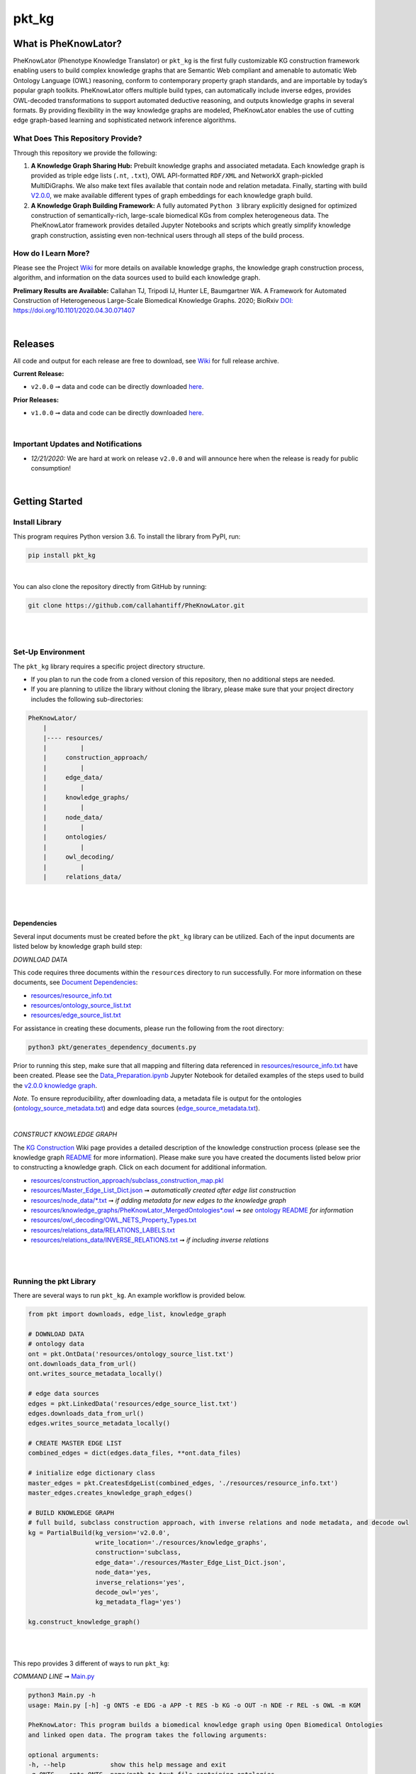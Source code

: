 pkt_kg
=========================================================================================

|github_action|

|sonar_quality| |sonar_maintainability| |code_climate_maintainability| |codacy|  

|coveralls| |sonar_coverage| |code_climate_coverage|

|ABRA| 

.. |pip| |downloads|


What is PheKnowLator?
######################

PheKnowLator (Phenotype Knowledge Translator) or ``pkt_kg`` is the first fully customizable KG construction framework enabling users to build complex knowledge graphs that are Semantic Web compliant and amenable to automatic Web Ontology Language (OWL) reasoning, conform to contemporary property graph standards, and are importable by today’s popular graph toolkits. PheKnowLator offers multiple build types, can automatically include inverse edges, provides OWL-decoded transformations to support automated deductive reasoning, and outputs knowledge graphs in several formats. By providing flexibility in the way knowledge graphs are modeled, PheKnowLator enables the use of cutting edge graph-based learning and sophisticated network inference algorithms.

What Does This Repository Provide?
**********************************

Through this repository we provide the following:

1. **A Knowledge Graph Sharing Hub:** Prebuilt knowledge graphs and associated metadata. Each knowledge graph is provided as triple edge lists (``.nt``, ``.txt``), OWL API-formatted ``RDF/XML`` and NetworkX graph-pickled MultiDiGraphs. We also make text files available that contain node and relation metadata. Finally, starting with build `V2.0.0 <https://github.com/callahantiff/PheKnowLator/wiki/v2.0.0>`__, we make available different types of graph embeddings for each knowledge graph build.


2. **A Knowledge Graph Building Framework:** A fully automated ``Python 3`` library explicitly designed for optimized construction of semantically-rich, large-scale biomedical KGs from complex heterogeneous data. The PheKnowLator framework provides detailed Jupyter Notebooks and scripts which greatly simplify knowledge graph construction, assisting even non-technical users through all steps of the build process.


How do I Learn More?
**********************

Please see the Project `Wiki`_ for more details on available knowledge graphs, the knowledge graph construction process, algorithm, and information on the data sources used to build each knowledge graph.

**Prelimary Results are Available:**
Callahan TJ, Tripodi IJ, Hunter LE, Baumgartner WA. A Framework for Automated Construction of Heterogeneous Large-Scale Biomedical Knowledge Graphs. 2020; BioRxiv `DOI: https://doi.org/10.1101/2020.04.30.071407 <https://doi.org/10.1101/2020.04.30.071407>`__

|

Releases
########

All code and output for each release are free to download, see `Wiki <https://github.com/callahantiff/PheKnowLator/wiki>`__ for full release archive.

**Current Release:**  

- ``v2.0.0`` ➞ data and code can be directly downloaded `here <https://github.com/callahantiff/PheKnowLator/wiki/v2.0.0>`__.

**Prior Releases:**  

- ``v1.0.0`` ➞ data and code can be directly downloaded `here <https://github.com/callahantiff/PheKnowLator/wiki/v1.0.0>`__.

|

Important Updates and Notifications
***********************************

- *12/21/2020:*  We are hard at work on release ``v2.0.0`` and will announce here when the release is ready for public consumption!  

|

Getting Started
###############

Install Library
****************

This program requires Python version 3.6. To install the library from PyPI, run:

.. code:: shell

  pip install pkt_kg

|

You can also clone the repository directly from GitHub by running:

.. code:: shell

  git clone https://github.com/callahantiff/PheKnowLator.git

|
|

Set-Up Environment
**********************

The ``pkt_kg`` library requires a specific project directory structure.  

- If you plan to run the code from a cloned version of this repository, then no additional steps are needed.  
- If you are planning to utilize the library without cloning the library, please make sure that your project directory includes the following sub-directories:  

.. code:: shell

    PheKnowLator/  
        |
        |---- resources/
        |         |
        |     construction_approach/
        |         |
        |     edge_data/
        |         |
        |     knowledge_graphs/
        |         |
        |     node_data/
        |         |
        |     ontologies/
        |         |
        |     owl_decoding/
        |         |
        |     relations_data/

|
|

Dependencies
^^^^^^^^^^^^

Several input documents must be created before the ``pkt_kg`` library can be utilized. Each of the input documents are listed below by knowledge graph build step:  

*DOWNLOAD DATA*  

This code requires three documents within the ``resources`` directory to run successfully. For more information on these documents, see `Document Dependencies`_:
  
* `resources/resource_info.txt`_  
* `resources/ontology_source_list.txt`_  
* `resources/edge_source_list.txt`_

For assistance in creating these documents, please run the following from the root directory:

.. code:: bash

    python3 pkt/generates_dependency_documents.py

Prior to running this step, make sure that all mapping and filtering data referenced in `resources/resource_info.txt`_ have been created. Please see the `Data_Preparation.ipynb`_ Jupyter Notebook for detailed examples of the steps used to build the `v2.0.0 knowledge graph <https://github.com/callahantiff/PheKnowLator/wiki/v2.0.0>`__.
  
*Note.* To ensure reproducibility, after downloading data, a metadata file is output for the ontologies (`ontology_source_metadata.txt`_) and edge data sources (`edge_source_metadata.txt`_). 

|

*CONSTRUCT KNOWLEDGE GRAPH*  

The `KG Construction`_ Wiki page provides a detailed description of the knowledge construction process (please see the knowledge graph `README`_ for more information). Please make sure you have created the documents listed below prior to constructing a knowledge graph. Click on each document for additional information.
  
* `resources/construction_approach/subclass_construction_map.pkl`_  
* `resources/Master_Edge_List_Dict.json`_ ➞ *automatically created after edge list construction*  
* `resources/node_data/*.txt`_ ➞ *if adding metadata for new edges to the knowledge graph*   
* `resources/knowledge_graphs/PheKnowLator_MergedOntologies*.owl`_ ➞ *see* `ontology README`_ *for information*
* `resources/owl_decoding/OWL_NETS_Property_Types.txt`_ 
* `resources/relations_data/RELATIONS_LABELS.txt`_  
* `resources/relations_data/INVERSE_RELATIONS.txt`_ ➞ *if including inverse relations*

|
|
      
Running the pkt Library
**********************

There are several ways to run ``pkt_kg``. An example workflow is provided below.

.. code:: python

 from pkt import downloads, edge_list, knowledge_graph

 # DOWNLOAD DATA
 # ontology data
 ont = pkt.OntData('resources/ontology_source_list.txt')
 ont.downloads_data_from_url()
 ont.writes_source_metadata_locally()

 # edge data sources
 edges = pkt.LinkedData('resources/edge_source_list.txt')
 edges.downloads_data_from_url()
 edges.writes_source_metadata_locally()

 # CREATE MASTER EDGE LIST
 combined_edges = dict(edges.data_files, **ont.data_files)

 # initialize edge dictionary class
 master_edges = pkt.CreatesEdgeList(combined_edges, './resources/resource_info.txt')
 master_edges.creates_knowledge_graph_edges()

 # BUILD KNOWLEDGE GRAPH
 # full build, subclass construction approach, with inverse relations and node metadata, and decode owl
 kg = PartialBuild(kg_version='v2.0.0',
                   write_location='./resources/knowledge_graphs',
                   construction='subclass,
                   edge_data='./resources/Master_Edge_List_Dict.json',
                   node_data='yes,
                   inverse_relations='yes',
                   decode_owl='yes',
                   kg_metadata_flag='yes')

 kg.construct_knowledge_graph()  

|
|

This repo provides 3 different of ways to run ``pkt_kg``:  

*COMMAND LINE* ➞ `Main.py`_

.. code:: bash

    python3 Main.py -h
    usage: Main.py [-h] -g ONTS -e EDG -a APP -t RES -b KG -o OUT -n NDE -r REL -s OWL -m KGM

    PheKnowLator: This program builds a biomedical knowledge graph using Open Biomedical Ontologies
    and linked open data. The program takes the following arguments:

    optional arguments:
    -h, --help            show this help message and exit
    -g ONTS, --onts ONTS  name/path to text file containing ontologies
    -e EDG,  --edg EDG    name/path to text file containing edge sources
    -a APP,  --app APP    construction approach to use (i.e. instance or subclass
    -t RES,  --res RES    name/path to text file containing resource_info
    -b KG,   --kg KG      the build, can be "partial", "full", or "post-closure"
    -o OUT,  --out OUT    name/path to directory where to write knowledge graph
    -n NDE,  --nde NDE    yes/no - adding node metadata to knowledge graph
    -r REL,  --rel REL    yes/no - adding inverse relations to knowledge graph
    -s OWL,  --owl OWL    yes/no - removing OWL Semantics from knowledge graph
    -m KGM,  --kgm KGM    yes/no - adding node metadata to knowledge graph      

|
|

*JUPYTER NOTEBOOK* ➞ `main.ipynb`_

|
|

*DOCKER*  

``pkt_kg`` can be run using a Docker instance. In order to utilize the Dockerized version of the code, please make sure that you have downloaded the newest version of `Docker <https://docs.docker.com/get-docker/>`__.

There are two ways to utilize Docker with this repository:  

- Obtain the pre-built Docker container from `DockerHub <https://docs.docker.com/get-docker/>`__  
- Build the Container  

|

*Build the Container*   

To build the ``pkt_kg`` Docker container:  

- Download a stable release of this repository or clone this repository to get the most up-to-date version  
- Unpack the repository downloaded (if necessary), then execute the following commands to build the container:

.. code:: bash

    cd /path/to/PheKnowLator (Note, this is the directory containing the Dockerfile file)
    docker build -t pkt:[VERSION] .

*NOTES:* When building a container using new data sources, the only files that you should have to update are the ``pkt_kg`` input dependency documents (i.e. ``PheKnowLator/resources/resource_info.txt``, ``PheKnowLator/resources/edge_source_list.txt``, and ``PheKnowLator/resources/ontology_source_list.txt``) and the ``PheKnowLatpr/.dockerignore`` (i.e. updating the sources listed under the ``## DATA NEEDED TO BUILD KNOWLEDGE GRAPH ##`` comment, to make sure they match the file paths for all datasets used to map indeitifers listed in the ``PheKnowLator/resources/resource_info.txt`` document).

|

*Run the Container*  

The following code can be used to run ``pkt_kg`` from outside of the container (after obtaining a prebuilt container or after building the container locally). In:  

.. code:: bash

    docker run --name [DOCKER CONTAINER NAME] -it pkt:[VERSION] --app subclass --kg full --nde yes --rel yes --owl no --kgm yes

|

*NOTES*:  

- The example shown above builds a full version of the knowledge graph using the subclass construction approach with node metadata, inverse relations, and decoding of OWL classes. See the **Running the pkt Library** section for more information on the parameters that can be passed to ``pkt_kg``  
- The Docker container cannot write to an encrypted filesystem, however, so please make sure ``/local/path/to/PheKnowLator/resources/knowledge_graphs`` references a directory that is not encrypted   

|

**Finding Data Inside Docker Container**  

In order to enable persistent data, a volume is mounted within the ``Dockerfile``. By default, Docker names volumes using a hash. In order to find the correctly mounted volume, you can run the following:  

*Command 1:* Obtains the volume hash:

.. code:: bash

    docker inspect --format='{{json .Mounts}}' [DOCKER CONTAINER NAME] | python -m json.tool   
    

*Command 2:* View data written to the volume:
 
.. code:: bash

    sudo ls /var/lib/docker/volumes/[VOLUME HASH]/_data  


--------------

--------------

|

Contributing
########

Please read `CONTRIBUTING.md`_ for details on our code of conduct, and the process for submitting pull requests to us.

|

License
########

This project is licensed under Apache License 2.0 - see the `LICENSE.md`_ file for details.

|

Citing this Work
########

..

   @misc{callahan_tj_2019_3401437,
     author       = {Callahan, TJ},
     title        = {PheKnowLator},
     month        = mar,
     year         = 2019,
     doi          = {10.5281/zenodo.3401437},
     url          = {https://doi.org/10.5281/zenodo.3401437}
   }

|

Contact
########

We’d love to hear from you! To get in touch with us, please `create an issue`_ or `send us an email`_ 💌


.. |ABRA| image:: https://img.shields.io/badge/ReproducibleResearch-AbraCollaboratory-magenta.svg
   :target: https://github.com/callahantiff/Abra-Collaboratory   

.. |github_action| image:: https://github.com/callahantiff/PheKnowLator/workflows/Rosey%20the%20Robot/badge.svg
   :target: https://github.com/callahantiff/PheKnowLator/actions?query=workflow%3A%22Rosey+the+Robot%22
   :alt: GitHub Action Rosey the Robot 

.. |sonar_quality| image:: https://sonarcloud.io/api/project_badges/measure?project=callahantiff_pkt_kg&metric=alert_status
    :target: https://sonarcloud.io/dashboard/index/callahantiff_pkt_kg
    :alt: SonarCloud Quality

.. |sonar_maintainability| image:: https://sonarcloud.io/api/project_badges/measure?project=callahantiff_pkt_kg&metric=sqale_rating
    :target: https://sonarcloud.io/dashboard/index/callahantiff_pkt_kg
    :alt: SonarCloud Maintainability

.. |sonar_coverage| image:: https://sonarcloud.io/api/project_badges/measure?project=callahantiff_pkt_kg&metric=coverage
    :target: https://sonarcloud.io/dashboard/index/callahantiff_pkt_kg
    :alt: SonarCloud Coverage

.. |coveralls| image:: https://coveralls.io/repos/github/callahantiff/PheKnowLator/badge.svg?branch=master
    :target: https://coveralls.io/github/callahantiff/PheKnowLator?branch=master
    :alt: Coveralls Coverage

.. |pip| image:: https://badge.fury.io/py/pkt_kg.svg
    :target: https://badge.fury.io/py/pkt_kg
    :alt: Pypi project

.. |downloads| image:: https://pepy.tech/badge/pkt_kg
    :target: https://pepy.tech/badge/pkt_kg
    :alt: Pypi total project downloads

.. |codacy| image:: https://app.codacy.com/project/badge/Grade/2cfa4ef5f9b6498da56afea0f5dadeed
    :target: https://www.codacy.com/gh/callahantiff/PheKnowLator/dashboard?utm_source=github.com&amp;utm_medium=referral&amp;utm_content=callahantiff/PheKnowLator&amp;utm_campaign=Badge_Grade
    :alt: Codacy Maintainability

.. |code_climate_maintainability| image:: https://api.codeclimate.com/v1/badges/29b7199d02f90c80130d/maintainability
    :target: https://codeclimate.com/github/callahantiff/PheKnowLator/maintainability
    :alt: Maintainability

.. |code_climate_coverage| image:: https://api.codeclimate.com/v1/badges/29b7199d02f90c80130d/test_coverage
    :target: https://codeclimate.com/github/callahantiff/PheKnowLator/test_coverage
    :alt: Code Climate Coverage
    
.. _Wiki: https://github.com/callahantiff/PheKnowLater/wiki

.. _here: https://github.com/callahantiff/Abra-Collaboratory/wiki/Using-GitHub-as-a-Reproducible-Research-Platform

.. _v2.0.0: https://github.com/callahantiff/PheKnowLator/wiki/v2.0.0

.. _`Document Dependencies`: https://github.com/callahantiff/PheKnowLator/wiki/Dependencies

.. _`Data_Preparation.ipynb`: https://github.com/callahantiff/PheKnowLator/blob/master/Data_Preparation.ipynb

.. _`resources/resource_info.txt`: https://github.com/callahantiff/PheKnowLator/wiki/Dependencies#master-resources

.. _`resources/ontology_source_list.txt`: https://github.com/callahantiff/PheKnowLator/wiki/Dependencies#ontology-data

.. _`resources/edge_source_list.txt`: https://github.com/callahantiff/PheKnowLator/wiki/Dependencies#edge-data

.. _`ontology_source_metadata.txt`: https://github.com/callahantiff/PheKnowLator/blob/master/resources/ontologies/ontology_source_metadata.txt

.. _`edge_source_metadata.txt`: https://github.com/callahantiff/PheKnowLator/blob/master/resources/edge_data/edge_source_metadata.txt

.. _`KG Construction`: https://github.com/callahantiff/PheKnowLator/wiki/KG-Construction

.. _`README`: https://github.com/callahantiff/PheKnowLator/blob/master/resources/knowledge_graphs/README.md

.. _`resources/construction_approach/subclass_construction_map.pkl`: https://github.com/callahantiff/PheKnowLator/blob/master/resources/construction_approach/README.md

.. _`resources/Master_Edge_List_Dict.json`: https://www.dropbox.com/s/t8sgzd847t1rof4/Master_Edge_List_Dict.json?dl=1

.. _`resources/node_data/*.txt`: https://github.com/callahantiff/PheKnowLator/blob/master/resources/node_data/README.md

.. _`resources/knowledge_graphs/PheKnowLator_MergedOntologies*.owl`: https://www.dropbox.com/s/75lkod7vzpgjdaq/PheKnowLator_MergedOntologiesGeneID_Normalized_Cleaned.owl?dl=1

.. _`ontology README`: https://github.com/callahantiff/PheKnowLator/blob/master/resources/ontologies/README.md

.. _`resources/owl_decoding/OWL_NETS_Property_Types.txt`: https://github.com/callahantiff/PheKnowLator/blob/master/resources/owl_decoding/README.md

.. _`resources/relations_data/RELATIONS_LABELS.txt`: https://github.com/callahantiff/PheKnowLator/blob/master/resources/relations_data/README.md

.. _`resources/relations_data/INVERSE_RELATIONS.txt`: https://github.com/callahantiff/PheKnowLator/blob/master/resources/relations_data/README.md

.. _`main.ipynb`: https://github.com/callahantiff/pheknowlator/blob/master/main.ipynb

.. _`Main.py`: https://github.com/callahantiff/pheknowlator/blob/master/Main.py

.. _CONTRIBUTING.md: https://github.com/callahantiff/pheknowlator/blob/master/CONTRIBUTING.md

.. _LICENSE.md: https://github.com/callahantiff/pheknowlator/blob/master/LICENSE

.. _`create an issue`: https://github.com/callahantiff/PheKnowLator/issues/new/choose

.. _`send us an email`: https://mail.google.com/mail/u/0/?view=cm&fs=1&tf=1&to=callahantiff@gmail.com
